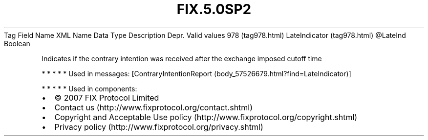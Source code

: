 .TH FIX.5.0SP2 "" "" "Tag #978"
Tag
Field Name
XML Name
Data Type
Description
Depr.
Valid values
978 (tag978.html)
LateIndicator (tag978.html)
\@LateInd
Boolean
.PP
Indicates if the contrary intention was received after the exchange
imposed cutoff time
.PP
   *   *   *   *   *
Used in messages:
[ContraryIntentionReport (body_57526679.html?find=LateIndicator)]
.PP
   *   *   *   *   *
Used in components:

.PD 0
.P
.PD

.PP
.PP
.IP \[bu] 2
© 2007 FIX Protocol Limited
.IP \[bu] 2
Contact us (http://www.fixprotocol.org/contact.shtml)
.IP \[bu] 2
Copyright and Acceptable Use policy (http://www.fixprotocol.org/copyright.shtml)
.IP \[bu] 2
Privacy policy (http://www.fixprotocol.org/privacy.shtml)
